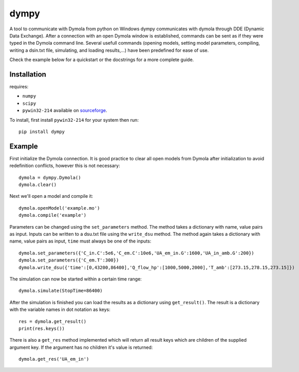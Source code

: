 dympy
=====

A tool to communicate with Dymola from python on Windows
dympy communicates with dymola through DDE (Dynamic Data Exchange).
After a connection with an open Dymola window is established, commands can be sent as if they were typed in the Dymola command line.
Several usefull commands (opening models, setting model parameters, compiling, writing a dsin.txt file, simulating, and loading results,...) have been predefined for ease of use.

Check the example below for a quickstart or the docstrings for a more complete guide.

Installation
------------
requires:

- ``numpy``
- ``scipy``
- ``pywin32-214`` available on `sourceforge <https://sourceforge.net/projects/pywin32/files/pywin32/Build%20214/>`_.

To install, first install ``pywin32-214`` for your system then run::

	pip install dympy


Example
-------

First initialize the Dymola connection. It is good practice to clear all open models from Dymola after initialization to avoid redefinition conflicts, however this is not necessary::

	dymola = dympy.Dymola()
	dymola.clear()

Next we'll open a model and compile it::

	dymola.openModel('example.mo')
	dymola.compile('example')

Parameters can be changed using the ``set_parameters`` method. The method takes a dictionary with name, value pairs as input.
Inputs can be written to a dsu.txt file  using the ``write_dsu`` method. The method again takes a dictionary with name, value pairs as input, ``time`` must always be one of the inputs::

	dymola.set_parameters({'C_in.C':5e6,'C_em.C':10e6,'UA_em_in.G':1600,'UA_in_amb.G':200})
	dymola.set_parameters({'C_em.T':300})
	dymola.write_dsu({'time':[0,43200,86400],'Q_flow_hp':[1000,5000,2000],'T_amb':[273.15,278.15,273.15]})


The simulation can now be started within a certain time range::

	dymola.simulate(StopTime=86400)


After the simulation is finished you can load the results as a dictionary using ``get_result()``.
The result is a dictionary with the variable names in dot notation as keys::

	res = dymola.get_result()
	print(res.keys())

There is also a ``get_res`` method implemented which will return all result keys which are children of the supplied argument key.
If the argument has no children it's value is returned::

	dymola.get_res('UA_em_in')


